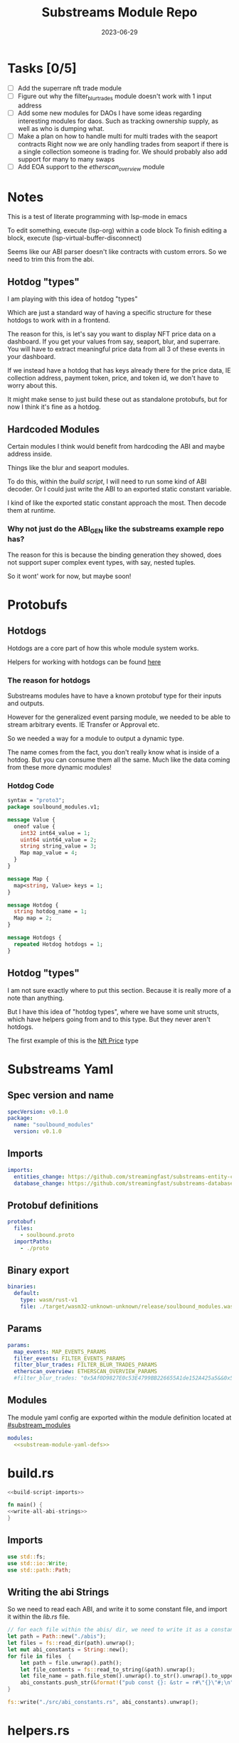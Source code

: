 #+title: Substreams Module Repo
#+date:    2023-06-29

* Tasks [0/5]
- [ ] Add the superrare nft trade module
- [ ] Figure out why the filter_blur_trades module doesn't work with 1 input address
- [ ] Add some new modules for DAOs
      I have some ideas regarding interesting modules for daos. Such as tracking ownership supply, as well as who is dumping what.
- [ ] Make a plan on how to handle multi for multi trades with the seaport contracts
      Right now we are only handling trades from seaport if there is a single collection someone is trading for.
      We should probably also add support for many to many swaps
- [ ] Add EOA support to the [[*etherscan_overview][etherscan_overview]] module
* Notes
This is a test of literate programming with lsp-mode in emacs

To edit something, execute (lsp-org) within a code block
To finish editing a block, execute (lsp-virtual-buffer-disconnect)

Seems like our ABI parser doesn't like contracts with custom errors. So we need to trim this from the abi.

** Hotdog "types"
:PROPERTIES:
:CUSTOM_ID: hotdog_types
:END:
I am playing with this idea of hotdog "types"

Which are just a standard way of having a specific structure for these hotdogs to work with in a frontend.

The reason for this, is let's say you want to display NFT price data on a dashboard. If you get your values from say, seaport, blur, and superrare. You will have to extract meaningful price data from all 3 of these events in your dashboard.

If we instead have a hotdog that has keys already there for the price data, IE collection address, payment token, price, and token id, we don't have to worry about this.

It might make sense to just build these out as standalone protobufs, but for now I think it's fine as a hotdog.
** Hardcoded Modules
Certain modules I think would benefit from hardcoding the ABI and maybe address inside.

Things like the blur and seaport modules.

To do this, within the [[*build.rs][build script]], I will need to run some kind of ABI decoder. Or I could just write the ABI to an exported static constant variable.

I kind of like the exported static constant approach the most. Then decode them at runtime.

*** Why not just do the ABI_GEN like the substreams example repo has?
The reason for this is because the binding generation they showed, does not support super complex event types, with say, nested tuples.

So it wont' work for now, but maybe soon!

* Protobufs
** Hotdogs
:PROPERTIES:
:CUSTOM_ID: Hotdog
:header-args: :comments link
:END:
Hotdogs are a core part of how this whole module system works.

Helpers for working with hotdogs can be found [[#hotdog_helpers][here]]
*** The reason for hotdogs

Substreams modules have to have a known protobuf type for their inputs and outputs.

However for the generalized event parsing module, we needed to be able to stream arbitrary events. IE Transfer or Approval etc.

So we needed a way for a module to output a dynamic type.

The name comes from the fact, you don't really know what is inside of a hotdog. But you can consume them all the same. Much like the data coming from these more dynamic modules!

*** Hotdog Code

#+NAME: Protobufs/Hotdogs/Hotdog Code
#+begin_src protobuf :tangle "proto/soulbound.proto"
syntax = "proto3";
package soulbound_modules.v1;

message Value {
  oneof value {
    int32 int64_value = 1;
    uint64 uint64_value = 2;
    string string_value = 3;
    Map map_value = 4;
  }
}

message Map {
  map<string, Value> keys = 1;
}

message Hotdog {
  string hotdog_name = 1;
  Map map = 2;
}

message Hotdogs {
  repeated Hotdog hotdogs = 1;
}
#+end_src
** Hotdog "types"
I am not sure exactly where to put this section. Because it is really more of a note than anything.

But I have this idea of "hotdog types", where we have some unit structs, which have helpers going from and to this type. But they never aren't hotdogs.

The first example of this is the [[#nft_price][Nft Price]] type
* Substreams Yaml
:PROPERTIES:
:header-args: :tangle substreams.yaml :comments link
:END:

** Spec version and name
#+NAME: Substreams Yaml/Spec version and name
#+begin_src yaml
specVersion: v0.1.0
package:
  name: "soulbound_modules"
  version: v0.1.0
#+end_src

** Imports
#+NAME: Substreams Yaml/Imports
#+begin_src yaml
imports:
  entities_change: https://github.com/streamingfast/substreams-entity-change/releases/download/v0.2.1/substreams-entity-change-v0.2.1.spkg
  database_change: https://github.com/streamingfast/substreams-database-change/releases/download/v1.0.0/substreams-database-change-v1.0.0.spkg
#+end_src
** Protobuf definitions
#+NAME: Substreams Yaml/Protobuf definitions
#+begin_src yaml
protobuf:
  files:
    - soulbound.proto
  importPaths:
    - ./proto
#+end_src
** Binary export

#+NAME: Substreams Yaml/Binary export
#+begin_src yaml
binaries:
  default:
    type: wasm/rust-v1
    file: ./target/wasm32-unknown-unknown/release/soulbound_modules.wasm
#+end_src

** Params
#+NAME: Substreams Yaml/Params
#+begin_src yaml
params:
  map_events: MAP_EVENTS_PARAMS
  filter_events: FILTER_EVENTS_PARAMS
  filter_blur_trades: FILTER_BLUR_TRADES_PARAMS
  etherscan_overview: ETHERSCAN_OVERVIEW_PARAMS
  #filter_blur_trades: "0x5Af0D9827E0c53E4799BB226655A1de152A425a5&&0x5Af0D9827E0c53E4799BB226655A1de152A425a5"
#+end_src
** Modules
The module yaml config are exported within the module definition located at [[#substream_modules]]

#+NAME: Substreams Yaml/Modules
#+begin_src yaml :noweb yes
modules:
  <<substream-module-yaml-defs>>
#+end_src

* build.rs
:PROPERTIES:
:CUSTOM_ID: build_script
:header-args: :comments noweb :noweb no-export
:END:

#+begin_src rust :tangle build.rs
<<build-script-imports>>

fn main() {
<<write-all-abi-strings>>
}
#+end_src
** Imports
#+NAME: build.rs/Imports
#+begin_src rust :noweb-ref build-script-imports
use std::fs;
use std::io::Write;
use std::path::Path;
#+end_src
** Writing the abi Strings

So we need to read each ABI, and write it to some constant file, and import it within the [[*lib.rs][lib.rs]] file.

#+NAME: build.rs/Abi Strings
#+begin_src rust :noweb-ref write-all-abi-strings
    // for each file within the abis/ dir, we need to write it as a constant string within src/abi_constants.rs file
    let path = Path::new("./abis");
    let files = fs::read_dir(path).unwrap();
    let mut abi_constants = String::new();
    for file in files  {
        let path = file.unwrap().path();
        let file_contents = fs::read_to_string(&path).unwrap();
        let file_name = path.file_stem().unwrap().to_str().unwrap().to_uppercase();
        abi_constants.push_str(&format!("pub const {}: &str = r#\"{}\"#;\n", file_name, file_contents));
    }

    fs::write("./src/abi_constants.rs", abi_constants).unwrap();
#+end_src

* helpers.rs
:PROPERTIES:
:header-args: :tangle "src/helpers.rs"
:END:
A collection of helper functions to make life easier

** Imports

#+NAME: helpers.rs/Imports
#+begin_src rust
use std::str::FromStr;
use std::{collections::HashMap, ops::Mul, str::from_utf8};
use ethereum_abi::Value;
use fancy_regex::Regex;
use substreams_entity_change::tables::Tables;

use crate::pb::soulbound_modules::v1::{Hotdog, Hotdogs, Map};
use crate::pb::soulbound_modules::v1::{value::Value as ValueEnum, Value as ValueStruct};
use sha3::{self, Digest};
use substreams::log::println;
use substreams::{scalar::BigInt, Hex};
use substreams_ethereum::{block_view::LogView, pb::eth::v2::Log};
#+end_src


** Hotdog Helpers
:PROPERTIES:
:CUSTOM_ID: hotdog_helpers
:END:
The actual method for interacting with hotdogs can be really syntaxically gnarly.
So we have some helpers to work with them easier.

In general the best practice involves, converting a hotdog into a hashmap, working with that map, and then converting it back into a hotdog.

Also with values, the syntax can be gnarly, but most values impliment a .into() method for converting some value into a "ValueEnum" of the appropriate value.

*** Type Conversions
**** From Hotdog -> HashMap
#+NAME: helpers.rs/Hotdog Helpers/Type Conversions/From Hotdog -> HashMap
#+begin_src rust
impl From<Hotdog> for HashMap<String, ValueEnum> {
    fn from(hotdog: Hotdog) -> Self {
        let mut map:HashMap<String, ValueEnum> = HashMap::new();


        for (key, value) in hotdog.map.as_ref().unwrap().keys.iter() {
            map.insert(key.to_string(), value.value.clone().unwrap());
        }

        map.insert("hotdog_name".to_string(), ValueEnum::StringValue(hotdog.hotdog_name.clone()));

        map
    }
}
#+end_src

**** From Hashmap -> Hotdog
#+NAME: helpers.rs/Hotdog Helpers/Type Conversions/From Hashmap -> Hotdog
#+begin_src rust
impl From<HashMap<String, ValueEnum>> for Hotdog {
    fn from(map: HashMap<String, ValueEnum>) -> Self {
        let mut new_map: HashMap<String, ValueStruct> = HashMap::new();

        let hotdog_name = if let ValueEnum::StringValue(name) = map.get("hotdog_name").unwrap().clone() {
            name
        } else {
            panic!("No hotdog_name in hashmap");
        };

        for (key, value) in map {
            if key == "hotdog_name" {
                continue;
            }
            new_map.insert(key.clone(), ValueStruct{ value: Some(value.clone()) });
        }

        Hotdog { hotdog_name, map: Some(Map {keys: new_map} )}
    }
}
#+end_src
**** Log -> hotdog
Takes in a log and some other data and creates a hotdog from it
#+NAME: helpers.rs/Hotdog Helpers/Type Conversions/Log -> hotdog
#+begin_src rust
pub fn log_to_hotdog(
    log: &LogView,
    block_number: u64,
    block_timestamp: &String,
    block_hash: &String,
    abi: &ethereum_abi::Abi,
) -> Option<Hotdog> {
    let mut map = HashMap::new();

    let topics = &log.topics().iter().map(|topic| {
        primitive_types::H256::from_slice(&topic[..])
    }).collect::<Vec<_>>();

    add_tx_meta(&mut map, log, block_timestamp, block_hash, block_number);

    if let Ok((event, params)) = &abi.decode_log_from_slice(&topics[..] , log.data()) {
        let decoded_params = params;
        let mut map: HashMap<String, ValueEnum> = HashMap::new();
        map.insert("hotdog_name".to_string(), ValueEnum::StringValue(event.name.clone()));
        add_tx_meta(&mut map, &log, &block_timestamp, &block_hash, block_number);

        for kv in decoded_params.iter() {
            let param = &kv.param;
            let value = param_value_to_value_enum(&kv.value);
            map.insert(param.name.clone(), value);
        }

        Some(map.into())
    } else {
        None
    }
}
#+end_src
**** ValueStruct into -> ValueEnum
Conversion from a ValueStruct into a ValueEnum. Again naming doesn't feel great here but not sure how to make this better.

#+NAME: helpers.rs/Hotdog Helpers/Type Conversions/ValueStruct into -> ValueEnum
#+begin_src rust
impl Into<ValueEnum> for ValueStruct {
    fn into(self) -> ValueEnum {
        match self.value {
            Some(value) => value,
            None => panic!("value must be present")
        }
    }
}
#+end_src
**** Map into -> HashMap<String, ValueEnum>

Another type conversion that helps with the syntax soup.

#+NAME: helpers.rs/Hotdog Helpers/Type Conversions/Map into -> HashMap<String, ValueEnum>
#+begin_src rust
impl Into<HashMap<String, ValueEnum>> for Map {
    fn into(self) -> HashMap<String, ValueEnum> {
        self.keys.into_iter().map(|(key, value)| {
            (key, value.into())
        }).collect()
    }
}
#+end_src
*** Hotdog helpers trait
Some similar type conversion helpers are present in this trait

#+NAME: helpers.rs/Hotdog Helpers/Hotdog helpers trait
#+begin_src rust
pub trait HotdogHelpers {
    fn to_hashmap(&self) -> HashMap<String, ValueEnum>;
    fn from_hashmap(map: HashMap<String, ValueEnum>) -> Self;
}

impl HotdogHelpers for Hotdog {
    /// TODO This is pretty slow, I gotta update this
    fn to_hashmap(&self) -> HashMap<String, ValueEnum> {
        self.clone().into()
    }

    /// TODO This is pretty slow, I gotta update this
    fn from_hashmap(map: HashMap<String, ValueEnum>) -> Self {
        map.into()
    }
}
#+end_src
*** Misc Functions
Just some more miscellaneous functions

**** Add tx meta

Adds the event log transaction metadata to a hotdog.

This data is generally good to have
#+NAME: helpers.rs/Hotdog Helpers/Misc Functions/Add tx meta
#+begin_src rust
pub fn add_tx_meta(
    map: &mut HashMap<String, ValueEnum>,
    log: &LogView,
    block_timestamp: &String,
    block_hash: &String,
    block_number: u64,
) {
    map.insert(
        "tx_log_index".to_string(),
        ValueEnum::StringValue(log.index().to_string()),
    );
    map.insert(
        "tx_hash".to_string(),
        ValueEnum::StringValue(format_hex(&log.receipt.transaction.hash)),
    );
    map.insert(
        "tx_index".to_string(),
        ValueEnum::StringValue(log.receipt.transaction.index.to_string()),
    );
    map.insert(
        "tx_from".to_string(),
        ValueEnum::StringValue(format_hex(&log.receipt.transaction.from)),
    );
    map.insert(
        "tx_to".to_string(),
        ValueEnum::StringValue(format_hex(&log.receipt.transaction.to)),
    );
    let gas_used = log.receipt.transaction.gas_used;
    map.insert(
        "tx_gas_used".to_string(),
        ValueEnum::StringValue(gas_used.to_string()),
    );
    if let Some(gas_price) = &log.receipt.transaction.gas_price {
        let gas_price = BigInt::from_unsigned_bytes_be(&gas_price.bytes);
        map.insert(
            "tx_gas_price".to_string(),
            ValueEnum::StringValue(gas_price.to_string()),
        );
        map.insert(
            "tx_total_gas_price".to_string(),
            ValueEnum::StringValue(gas_price.mul(gas_used).to_string()),
        );
    }
    map.insert("block_number".to_string(), ValueEnum::Uint64Value(block_number));
    map.insert(
        "block_hash".to_string(),
        ValueEnum::StringValue(block_hash.clone()),
    );
    map.insert(
        "block_timestamp".to_string(),
        ValueEnum::StringValue(block_timestamp.clone()),
    );
}
#+end_src
**** Update Tables Trait and Impl

The update tables trait is used to give the hotdog the ability to update postgres tables.

This is used within the [[#graph_out]] module

#+NAME: helpers.rs/Hotdog Helpers/Misc Functions/Update Tables Trait and Impl
#+begin_src rust
pub trait UpdateTables {
    fn create_id(&self) -> String;
    fn update_tables(&self, tables: &mut Tables);
}

impl UpdateTables for Hotdog {
    fn create_id(&self) -> String {
        let map = &self.to_hashmap();
        let tx_hash = map.get("tx_hash").unwrap();
        let tx_log_index = map.get("tx_log_index").unwrap();

        // the id will be of form tx_hash-log_index
        match (tx_hash, tx_log_index) {
            (ValueEnum::StringValue(tx_hash), ValueEnum::StringValue(tx_log_index)) => {
                format!("{}-{}", tx_hash, tx_log_index)
            }
            _ => panic!("tx_hash and tx_log_index must be strings")
        }
    }

    fn update_tables(&self, tables: &mut Tables) {
        let map = self.to_hashmap();

        let id = self.create_id();
        let table_name = &self.hotdog_name;
        let row = tables.create_row(table_name, id);

        for (key, value) in map {
            match value {
                ValueEnum::Int64Value(int_value) => row.set(&key, int_value),
                ValueEnum::Uint64Value(uint_value) => row.set(&key, uint_value),
                ValueEnum::StringValue(string_value) => {
                    if let Ok(_) = BigInt::from_str(&string_value) {
                        row.set_bigint(&key, &string_value)
                    } else {
                        row.set(&key, string_value)
                    }
                }
                ValueEnum::MapValue(map_value) => todo!(),
            };
        }
    }
}
#+end_src
**** param_value_to_value_enum

This function converts a ethereum_abi::Value into a value enum for use in a hotdog.

I am not sure what better to name this, though the name doesn't feel great.

#+NAME: helpers.rs/Hotdog Helpers/Misc Functions/param_value_to_value_enum
#+begin_src rust
pub fn param_value_to_value_enum(value: &Value) -> ValueEnum {
    match value {
        Value::Uint(uint, _) => ValueEnum::StringValue(uint.to_string()),
        Value::Int(int, _) => ValueEnum::StringValue(int.to_string()),
        Value::Address(address) => ValueEnum::StringValue(format!("{:?}",address)),
        Value::Bool(boolean) => ValueEnum::StringValue(boolean.to_string()),
        Value::FixedBytes(bytes) => ValueEnum::StringValue(format_hex(&bytes)),
        Value::FixedArray(array, _) => {
            let mut map = HashMap::new();
            for i in 0..array.len() {
                let value = &array[i];
                map.insert(i.to_string(), ValueStruct { value: Some(param_value_to_value_enum(&value))});
            }
            ValueEnum::MapValue(
                Map { keys: map }
            )
        }
        Value::String(string) => ValueEnum::StringValue(string.to_string()),
        Value::Bytes(bytes) => ValueEnum::StringValue(format_hex(&bytes)),
        Value::Array(array, _) => {
            let mut map = HashMap::new();
            for i in 0..array.len() {
                let value = &array[i];
                map.insert(i.to_string(), ValueStruct { value: Some(param_value_to_value_enum(&value))});
            }
            ValueEnum::MapValue(
                Map { keys: map }
            )
        }
        Value::Tuple(tuple_arr) => {
            let mut map = HashMap::new();
            for (name, value) in tuple_arr.iter() {
                map.insert(name.to_string(), ValueStruct { value: Some(param_value_to_value_enum(&value))});
            }
            ValueEnum::MapValue(
                Map { keys: map }
            )
        }
    }
}
#+end_src
** General Helpers
*** Format Hex
#+NAME: helpers.rs/General Helpers/Format Hex
#+begin_src rust
pub fn format_hex(hex: &[u8]) -> String {
  format!("0x{}", Hex(hex).to_string())
}
#+end_src
* nft_helpers.rs
:PROPERTIES:
:header-args: :tangle "src/nft_helpers.rs"
:END:
** Imports
#+NAME: nft_helpers.rs/Imports
#+begin_src rust
use crate::ValueEnum;
use std::collections::HashMap;
use substreams::scalar::{BigInt, BigDecimal};
use std::str::FromStr;

use crate::{pb::soulbound_modules::v1::Hotdog, helpers::HotdogHelpers};
#+end_src
** NFT Price "type"
:PROPERTIES:
:CUSTOM_ID: nft_price
:END:

Explanation of [[#hotdog_types][hotdog types]]

The purpose of this type is to have a common way to display an NFT trade in a dashboard, rather than handling events for each different nft marketplace event.

The way we are going to impliment any sort of "types" for hotdogs are as unit structs, with helper functions for converting specific other types or events into this "type".

#+NAME: nft_helpers.rs/NFT Price "type"
#+begin_src rust
/// A struct that allows conversions between a hotdog and a hotdog of type NftPrice
/// NFTPrice contains:
///     - collection
///     - token_id
///     - price
///     - payment_token
pub struct NftPrice;

impl NftPrice {
    pub fn from_blur(hotdog: &Hotdog) -> Result<Hotdog, &str> {
        blur_trade_to_nft_price(hotdog)
    }

    pub fn from_seaport(hotdog: &Hotdog) -> Result<Hotdog, &str> {
        seaport_trade_to_nft_price(hotdog)
    }
}
#+end_src
** Type Conversions
*** wei_to_eth
#+NAME: nft_helpers.rs/Type Conversions/wei_to_eth
#+begin_src rust
fn wei_to_eth(wei: &str) -> String {
    BigInt::from_str(wei).unwrap().to_decimal(18).to_string()
}
#+end_src

*** blur_trade_to_nft_price

Converts a blur "OrdersMatched" event into an [[#nft_price]] hotdog.

#+NAME: nft_helpers.rs/Type Conversions/blur_trade_to_nft_price
#+begin_src rust

fn blur_trade_to_nft_price(hotdog: &Hotdog) -> Result<Hotdog, &str> {
    let name = &hotdog.hotdog_name;
    if name != "OrdersMatched" {
        return Err("hotdog is not an OrdersMatched hotdog");
    }

    let map = hotdog.to_hashmap();

    let buy = match map.get("buy") {
        Some(buy) => buy.clone(),
        None => return Err(stringify!("map does not contain a buy field {:?}", hotdog))
    };

    let sell = match map.get("sell") {
        Some(sell) => sell.clone(),
        None => return Err(stringify!("map does not contain a sell field {:?}", map))
    };

    let block_number = match map.get("block_number") {
        Some(block_number) => block_number.clone(),
        None => return Err(stringify!("map does not contain a block_number field {:?}", map))
    };

    match (buy, sell) {
        (ValueEnum::MapValue(buy_map), ValueEnum::MapValue(sell_map)) => {
            let collection = buy_map.keys.get("collection").unwrap().clone();
            let price = buy_map.keys.get("price").unwrap().clone();
            let price_string: String = match price.value.clone().unwrap() {
                ValueEnum::StringValue(price_string) => price_string,
                _ => return Err("price is not a string")
            };

            let price_in_eth = wei_to_eth(&price_string);
            let price_in_eth = ValueEnum::StringValue(price_in_eth);
            let payment_token = buy_map.keys.get("paymentToken").unwrap().clone();
            let token_id = sell_map.keys.get("tokenId").unwrap().clone();
            let name = ValueEnum::StringValue("NFTPrice".to_string());

            let mut output_map: HashMap<String, ValueEnum> = HashMap::new();
            output_map.insert("hotdog_name".to_string(), name.into());
            output_map.insert("collection".to_string(), collection.into());
            output_map.insert("price".to_string(), price.into());
            output_map.insert("price_in_eth".to_string(), price_in_eth);

            output_map.insert("payment_token".to_string(), payment_token.into());
            output_map.insert("token_id".to_string(), token_id.into());
            output_map.insert("block_number".to_string(), block_number.into());
            Ok(Hotdog::from(output_map))
        }
        _ => Err("buy and sell are not maps")
    }
}
#+end_src
*** seaport_trade_to_nft_price
Converts a seaport trade into an [[#nft_price]] hotdog

#+NAME: nft_helpers.rs/Type Conversions/seaport_trade_to_nft_price
#+begin_src rust
fn seaport_trade_to_nft_price(hotdog: &Hotdog) -> Result<Hotdog, &str> {
    let name = &hotdog.hotdog_name;
    if name != "OrderFulfilled" {
        return Err("hotdog is not an OrderFulfilled hotdog");
    }

    let map = hotdog.to_hashmap();

    let block_number = match map.get("block_number") {
        Some(block_number) => block_number.clone(),
        None => return Err(stringify!("map does not contain a block_number field {:?}", map))
    };

    let consideration = match map.get("consideration") {
        Some(consideration) => consideration.clone(),
        None => panic!("map does not contain a consideration field {:?}", hotdog)
    };

    let offer = match map.get("offer") {
        Some(offer) => offer.clone(),
        None => panic!("map does not contain a offer field {:?}", map)
    };

    let mut output_map: HashMap<String, ValueEnum> = HashMap::new();
    output_map.insert("hotdog_name".to_string(), ValueEnum::StringValue("NFTPrice".to_string()));

    // the whole thang goes like this:
    // user has an nft I want
    // I make an offer(s), an offer is a single item I am willing to give up
    // IE I offer 1 WETH for the nft
    // the consideration will be the NFT, and the offer will be the WETH
    // NOTE In our case, we are only going to track trades that are one item for one item
    match (consideration, offer) {
        (ValueEnum::MapValue(consideration), ValueEnum::MapValue(offer)) => {
            // the event field "offer" is an array of offers, the items spent
            // struct SpentItem {
            // enum ItemType itemType;
            // address token;
            // uint256 identifier;
            // uint256 amount;
            // }
            let mut nft_value: BigInt = BigInt::zero();

            for (index, offer) in offer.keys.iter() {
                let value:ValueEnum = offer.clone().into();

                let offer = match value {
                    ValueEnum::MapValue(map) => {
                        map
                    },
                    _ => panic!("offer is not a map!")
                };

                let offer = offer.keys;

                let item_type = offer.get("itemType").unwrap().clone();

                let item_type = match item_type.into() {
                    ValueEnum::StringValue(item_type) => item_type,
                    _ => panic!("item type is not a string!")
                };

                // if the item type isn't 2, it isn't an nft and we don't care about it
                if item_type != "2" {
                    return Ok(Hotdog::default())
                }

                let collection:ValueEnum = offer.get("token").unwrap().clone().into();
                let token_id:ValueEnum = offer.get("identifier").unwrap().clone().into();

                if let Some(existing_collection) = output_map.insert("collection".to_string(), collection.clone()) {
                    match (existing_collection, collection) {
                        (ValueEnum::StringValue(existing_collection), ValueEnum::StringValue(collection)) => {
                            if existing_collection != collection {
                                return Err("multiple collections in one hotdog");
                            }
                        },
                        _ => panic!("collection is not a string!")
                    }
                };
                if let Some(existing_token_id) = output_map.insert("token_id".to_string(), token_id.clone()) {
                    match (existing_token_id, token_id) {
                        (ValueEnum::StringValue(existing_token_id), ValueEnum::StringValue(token_id)) => {
                            if existing_token_id != token_id {
                                return Err("multiple token_ids in one hotdog");
                            }
                        },
                        _ => panic!("token_id is not a string!")
                    }
                };
            }

            // the event field "consideration" is an array of considerations, this is what is being received in the trade
            // struct ConsiderationItem {
            // enum ItemType itemType;
            // address token;
            // uint256 identifierOrCriteria;
            // uint256 endAmount;
            // uint256 startAmount;
            // address payable recipient;
            // }
            // enum ItemType {
            // NATIVE,
            // ERC20,
            // ERC721,
            // ERC1155,
            // ERC721_WITH_CRITERIA,
            // ERC1155_WITH_CRITERIA
            // }

            for (index, consideration) in consideration.keys.iter() {
                let consideration: ValueEnum = consideration.clone().into();

                let consideration = match consideration {
                    ValueEnum::MapValue(map) => {
                        map
                    },
                    _ => panic!("offer is not a map!")
                };

                let consideration = consideration.keys;

                let item_type = consideration.get("itemType").unwrap().clone();
                let item_type = match item_type.into() {
                    ValueEnum::StringValue(item_type) => item_type,
                    _ => panic!("item type is not a string!")
                };

                // if the item type is 2, it is an NFT and we don't want to track it
                if item_type == "2" {
                    return Ok(Hotdog::default())
                }

                let token:ValueEnum = consideration.get("token").unwrap().clone().into();
                let amount = consideration.get("amount").unwrap().clone();
                let amount_string: String = match amount.value.clone().unwrap() {
                    ValueEnum::StringValue(amount_string) => amount_string,
                    _ => return Err("amount is not a string")
                };

                let amount = BigInt::from_str(&amount_string).unwrap();
                nft_value = nft_value + amount;

                if let Some(existing_token) = output_map.insert("payment_token".to_string(), token.clone()) {
                    match (existing_token, token) {
                        (ValueEnum::StringValue(existing_token), ValueEnum::StringValue(token)) => {
                            if existing_token != token {
                                return Err("multiple payment_tokens in one hotdog");
                            }
                        },
                        _ => panic!("token is not a string!")
                    }
                };
            }
            output_map.insert("price".to_string(), ValueEnum::StringValue(nft_value.to_string()));
            Ok(Hotdog::from(output_map))
        }
        _ => Ok(Hotdog::default())
    }
}
#+end_src

* lib.rs
:PROPERTIES:
:header-args: :comments noweb
:END:

The general file structure is as such:

#+begin_src rust :noweb no-export :tangle src/lib.rs
<<lib.rs-imports-and-modules>>

<<substream-modules>>
#+end_src


** Imports and module declarations
#+NAME: lib.rs/Rust Modules
#+begin_src rust :tangle no
mod abi_constants;
pub mod helpers;
pub mod nft_helpers;
mod pb;
#+end_src

#+NAME: lib.rs/Imports

#+begin_src rust :noweb yes :tangle no :noweb-ref lib.rs-imports-and-modules
<<lib.rs/Rust Modules>>
use ethereum_abi::Abi;
use helpers::{format_hex, log_to_hotdog, HotdogHelpers, UpdateTables};
use nft_helpers::NftPrice;
use pb::soulbound_modules::v1::{value::Value as ValueEnum, Hotdog, Hotdogs, Value as ValueStruct};
use std::collections::HashMap;
use substreams::{
    self,
    errors::Error as SubstreamError,
    scalar::BigInt,
    store::{DeltaBigInt, Deltas, StoreNew, StoreSetIfNotExists, StoreSetIfNotExistsBigInt},
};
use substreams::{
    log::println,
    pb::substreams::store_delta::Operation,
    store::{StoreAdd, StoreAddBigInt, StoreGet, StoreGetBigInt},
};
use substreams_entity_change::{pb::entity::EntityChanges, tables::Tables};
use substreams_ethereum::pb::eth::v2 as eth;
#+end_src

** Substreams Modules
:PROPERTIES:
:CUSTOM_ID: substream_modules
:HEADER-ARGS: :noweb-ref substream-modules :comments noweb
:END:
Functions which represent the modules within the substream
*** map_events
This module takes in a param string of the form

"CONTRACT_ADDRESS&&CONTRACT_ABI"

You can repeat this pattern, so long as every contract address has a abi that follows it.

The output of this module will be a [[#Hotdog][Hotdog]]


**** Rust Code
#+NAME: lib.rs/Substreams Modules/map_events/Rust Code
#+begin_src rust
// takes an input string of address&&abi*
#[substreams::handlers::map]
pub fn map_events(param: String, blk: eth::Block) -> Result<Hotdogs, SubstreamError> {
    let split: Vec<&str> = param.split("&&").collect();

    if split.len() % 2 != 0 {
        for item in split {
            println(format!("item {:?}\n\n\n", item));
        }

        panic!("Every address needs an ABI");
    }

    let mut contract_info: HashMap<String, Abi> = HashMap::new();

    for (index, item) in split.iter().enumerate() {
        if index % 2 == 0 {
            continue;
        } else {
            let address = split[index - 1].to_lowercase();
            let abi_json = item;
            let abi = serde_json::from_str(abi_json).unwrap();
            contract_info.insert(address, abi);
        }
    }

    let block_hash = format_hex(&blk.hash);
    let block_number = blk.number;
    let block_timestamp = blk
        .header
        .clone()
        .unwrap()
        .timestamp
        .unwrap()
        .seconds
        .to_string();

    let hotdogs: Vec<Hotdog> = blk
        .logs()
        .filter_map(|log| {
            let emitter = format_hex(log.address());
            if let Some(abi) = contract_info.get(&emitter) {
                log_to_hotdog(&log, block_number, &block_timestamp, &block_hash, &abi)
            } else {
                None
            }
        })
        .collect();

    Ok(Hotdogs { hotdogs })
}
#+end_src
**** Yaml Definition
#+NAME: lib.rs/Substreams Modules/map_events/Yaml Definition
#+begin_src yaml :tangle "substreams.yaml" :noweb-ref substream-module-yaml-defs
  - name: map_events
    kind: map
    inputs:
      - params: string
      - source: sf.ethereum.type.v2.Block
    output:
      type: proto:soulbound_modules.v1.Hotdogs
#+end_src

*** filter_events
This module takes in some hotdogs, which by default come from the map_events module we defined above.

It also takes in a param string of the form:
"EVENT_TO_TRACK"

This can be repeated where each event to track is split with &&

IE: "Transfer&&Approval"

**** Rust Code
#+NAME: lib.rs/Substreams Modules/filter_events/Rust Code
#+begin_src rust
// Takes in a param string of the form
// Transfer&&Approval
// Keeps all events that match the names in the param
#[substreams::handlers::map]
fn filter_events(param: String, hotdogs: Hotdogs) -> Result<Hotdogs, SubstreamError> {
    let filtered_names: Vec<&str> = param.split("&&").collect::<Vec<_>>();
    let mut filtered_hotdogs: Vec<Hotdog> = vec![];
    for hotdog in hotdogs.hotdogs {
        if filtered_names.contains(&hotdog.hotdog_name.as_str()) {
            filtered_hotdogs.push(hotdog.clone());
        }
    }
    Ok(Hotdogs {
        hotdogs: filtered_hotdogs,
    })
}
#+end_src
**** Yaml Definition
#+NAME: lib.rs/Substreams Modules/filter_events/Yaml Definition
#+begin_src yaml :tangle "substreams.yaml" :noweb-ref substream-module-yaml-defs
  - name: filter_events
    kind: map
    inputs:
      - params: string
      - map: map_events
    output:
      type: proto:soulbound_modules.v1.Hotdogs
#+end_src
*** all_blur_trades
This module is the hardcoded source of all blur trades. It will replace the map_events input for [[*filter_blur_trades][filter_blur_trades]]

It is super similar to [[*map_events][map_events]] in how it operates, just hardcoded is all :)

**** Rust Code
#+NAME: lib.rs/Substreams Modules/all_blur_trades/Rust Code
#+begin_src rust
#[substreams::handlers::map]
pub fn all_blur_trades(blk: eth::Block) -> Result<Hotdogs, SubstreamError> {
    let mut contract_info: HashMap<String, Abi> = HashMap::new();

    // Blur address
    let blur_address = "0x000000000000Ad05Ccc4F10045630fb830B95127"
        .to_lowercase()
        .to_string();
    let blur_abi = serde_json::from_str(abi_constants::BLUR).unwrap();

    contract_info.insert(blur_address, blur_abi);

    let block_hash = format_hex(&blk.hash);
    let block_number = blk.number;
    let block_timestamp = blk
        .header
        .clone()
        .unwrap()
        .timestamp
        .unwrap()
        .seconds
        .to_string();

    let hotdogs: Vec<Hotdog> = blk
        .logs()
        .filter_map(|log| {
            let emitter = format_hex(log.address());
            if let Some(abi) = contract_info.get(&emitter) {
                log_to_hotdog(&log, block_number, &block_timestamp, &block_hash, &abi)
            } else {
                None
            }
        })
        .collect();

    Ok(Hotdogs { hotdogs })
}
#+end_src
**** Yaml Definition
#+NAME: lib.rs/Substreams Modules/all_blur_trades/Yaml Definition
#+begin_src yaml :tangle "substreams.yaml" :noweb-ref substream-module-yaml-defs
  - name: all_blur_trades
    kind: map
    inputs:
      - source: sf.ethereum.type.v2.Block
    output:
      type: proto:soulbound_modules.v1.Hotdogs
#+end_src

*** filter_blur_trades
:PROPERTIES:
:CUSTOM_ID: filter_blur_trades
:END:
This module takes in an input from map_events, and expects it to be tracking the blur marketplace contract.

This module also takes in a param string, which is a collection address or addresses to filter trades by.

IE: "MILADY_ADDRESS&&SOMETHING_ELSE" or "MILADY_ADDRESS"

If you just want all trades from blur, just pass in an empty string.

**** Rust Code
#+NAME: lib.rs/Substreams Modules/filter_blur_trades/Rust Code
#+begin_src rust
// filter all orders by a specific address
#[substreams::handlers::map]
fn filter_blur_trades(param: String, hotdogs: Hotdogs) -> Result<Hotdogs, SubstreamError> {
    let filtered_addresses: Vec<String> = param
        .split("&&")
        .map(|address| address.to_lowercase())
        .collect::<Vec<_>>();

    if filtered_addresses.len() == 1 {
        return Ok(Hotdogs {
            hotdogs: hotdogs.hotdogs,
        });
    }

    let mut filtered_hotdogs: Vec<Hotdog> = vec![];

    for hotdog in hotdogs.hotdogs {
        if hotdog.hotdog_name != "OrdersMatched" {
            continue;
        }

        let map = &hotdog.to_hashmap();

        let buy = match map.get("buy") {
            Some(buy) => buy.clone(),
            None => panic!("map does not contain a buy field {:?}", hotdog),
        };

        let sell = match map.get("sell") {
            Some(sell) => sell.clone(),
            None => panic!("map does not contain a sell field {:?}", map),
        };

        match (buy, sell) {
            (ValueEnum::MapValue(buy_map), ValueEnum::MapValue(sell_map)) => {
                let buy_collection = buy_map.keys.get("collection").unwrap().clone();
                let sell_collection = sell_map.keys.get("collection").unwrap().clone();
                match (buy_collection.into(), sell_collection.into()) {
                    (
                        ValueEnum::StringValue(buy_collection),
                        ValueEnum::StringValue(sell_collection),
                    ) => {
                        if filtered_addresses.contains(&buy_collection)
                            || filtered_addresses.contains(&sell_collection)
                        {
                            filtered_hotdogs.push(hotdog.clone());
                        }
                    }
                    _ => {}
                }
            }
            _ => {}
        };
    }

    Ok(Hotdogs {
        hotdogs: filtered_hotdogs,
    })
}
#+end_src
**** Yaml Definition
#+NAME: lib.rs/Substreams Modules/filter_blur_trades/Yaml Definition
#+begin_src yaml :tangle "substreams.yaml" :noweb-ref substream-module-yaml-defs
  - name: filter_blur_trades
    kind: map
    inputs:
      - params: string
      - map: all_blur_trades
      #- map: map_events
    output:
      type: proto:soulbound_modules.v1.Hotdogs
#+end_src
*** blur_trades
This module takes in filter_blur_trades as an input, and converts it to the "type" [[#nft_price][nft price]]

**** Rust Code
#+NAME: lib.rs/Substreams Modules/blur_trades/Rust Code
#+begin_src rust
#[substreams::handlers::map]
pub fn blur_trades(hotdogs: Hotdogs) -> Result<Hotdogs, SubstreamError> {
    let hotdogs = hotdogs
        .hotdogs
        .iter()
        .filter_map(|hotdog| match NftPrice::from_blur(hotdog) {
            Ok(hotdog) => Some(hotdog),
            _ => None,
        })
        .collect::<Vec<Hotdog>>();

    Ok(Hotdogs { hotdogs })
}
#+end_src
**** Yaml Definition
#+NAME: lib.rs/Substreams Modules/blur_trades/Yaml Definition
#+begin_src yaml :tangle "substreams.yaml" :noweb-ref substream-module-yaml-defs
  - name: blur_trades
    kind: map
    inputs:
      - map: filter_blur_trades
    output:
      type: proto:soulbound_modules.v1.Hotdogs
#+end_src
*** all_seaport_trades
This module is the hardcoded source of all blur trades. It will replace the map_events input for [[*filter_blur_trades][filter_blur_trades]]

It is super similar to [[*map_events][map_events]] in how it operates, just hardcoded is all :)
    
**** Rust Code
#+NAME: lib.rs/Substreams Modules/all_seaport_trades/Rust Code
#+begin_src rust :tangle src/lib.rs
#[substreams::handlers::map]
pub fn all_seaport_trades(blk: eth::Block) -> Result<Hotdogs, SubstreamError> {
    let mut contract_info: HashMap<String, Abi> = HashMap::new();

    // seaport address
    let seaport_address = "0x00000000000000ADc04C56Bf30aC9d3c0aAF14dC"
        .to_lowercase()
        .to_string();
    let seaport_abi = serde_json::from_str(abi_constants::SEAPORT).unwrap();

    contract_info.insert(seaport_address, seaport_abi);

    let block_hash = format_hex(&blk.hash);
    let block_number = blk.number;
    let block_timestamp = blk
        .header
        .clone()
        .unwrap()
        .timestamp
        .unwrap()
        .seconds
        .to_string();

    let hotdogs: Vec<Hotdog> = blk
        .logs()
        .filter_map(|log| {
            let emitter = format_hex(log.address());
            if let Some(abi) = contract_info.get(&emitter) {
                log_to_hotdog(&log, block_number, &block_timestamp, &block_hash, &abi)
            } else {
                None
            }
        })
        .collect();

    Ok(Hotdogs { hotdogs })
}
#+end_src
**** Yaml Definition
#+NAME: lib.rs/Substreams Modules/all_seaport_trades/Yaml Definition
#+begin_src yaml :tangle "substreams.yaml" :noweb-ref substream-module-yaml-defs
  - name: all_seaport_trades
    kind: map
    inputs:
      - source: sf.ethereum.type.v2.Block
    output:
      type: proto:soulbound_modules.v1.Hotdogs
#+end_src

*** filter_seaport_trades
:PROPERTIES:
:CUSTOM_ID: filter_blur_trades
:END:
The same as the [[*filter_blur_trades][filter_blur_trades]], however for seaport

**** Rust Code
#+NAME: lib.rs/Substreams Modules/filter_seaport_trades/Rust Code
#+begin_src rust :tangle src/lib.rs
// filter all orders by a specific address
#[substreams::handlers::map]
fn filter_seaport_trades(param: String, hotdogs: Hotdogs) -> Result<Hotdogs, SubstreamError> {
    let filtered_addresses: Vec<String> = param
        .split("&&")
        .map(|address| address.to_lowercase())
        .collect::<Vec<_>>();

    if filtered_addresses.len() == 1 {
        return Ok(Hotdogs {
            hotdogs: hotdogs.hotdogs,
        });
    }

    let mut filtered_hotdogs: Vec<Hotdog> = vec![];

    for hotdog in hotdogs.hotdogs {
        if hotdog.hotdog_name != "OrderFulfilled" {
            continue;
        }

        let map = &hotdog.to_hashmap();

        let consideration = match map.get("consideration") {
            Some(consideration) => consideration.clone(),
            None => panic!("map does not contain a consideration field {:?}", hotdog),
        };

        let offer = match map.get("offer") {
            Some(offer) => offer.clone(),
            None => panic!("map does not contain a offer field {:?}", map),
        };

        match (consideration, offer) {
            (ValueEnum::MapValue(consideration), ValueEnum::MapValue(offer)) => {
                // the event field "offer" is an array of offers, this is what is being purchased
                for (index, value) in offer.keys.iter() {
                    let value: HashMap<String, ValueEnum> = match value.clone().into() {
                        ValueEnum::MapValue(value) => value.into(),
                        _ => continue,
                    };
                    let collection = value.get("token").unwrap().clone();
                    match collection {
                        ValueEnum::StringValue(collection) => {
                            if filtered_addresses.contains(&collection) {
                                filtered_hotdogs.push(hotdog.clone());
                            }
                        }
                        _ => {}
                    }
                }
                // the event field "consideration" is an array of considerations, this is what is being sold to purchase the offer
                for (index, value) in consideration.keys.iter() {
                    let value: HashMap<String, ValueEnum> = match value.clone().into() {
                        ValueEnum::MapValue(value) => value.into(),
                        _ => continue,
                    };
                    let collection = value.get("token").unwrap().clone();
                    match collection {
                        ValueEnum::StringValue(collection) => {
                            if filtered_addresses.contains(&collection) {
                                filtered_hotdogs.push(hotdog.clone());
                            }
                        }
                        _ => {}
                    }
                }
            }
            _ => {}
        };
    }

    Ok(Hotdogs {
        hotdogs: filtered_hotdogs,
    })
}
#+end_src
**** Yaml Definition
#+NAME: lib.rs/Substreams Modules/filter_seaport_trades/Yaml Definition
#+begin_src yaml :tangle "substreams.yaml" :noweb-ref substream-module-yaml-defs
  - name: filter_seaport_trades
    kind: map
    inputs:
      - params: string
      - map: all_seaport_trades
    output:
      type: proto:soulbound_modules.v1.Hotdogs
#+end_src
*** seaport_trades
:PROPERTIES:
:CUSTOM_ID: seaport_trades
:END:

Not done yet! But when it is, it will convert a seaport trade into a [[#nft_price][nft price]]


**** Rust Code
#+NAME: lib.rs/Substreams Modules/seaport_trades/Rust Code
#+begin_src rust
#[substreams::handlers::map]
pub fn seaport_trades(hotdogs: Hotdogs) -> Result<Hotdogs, SubstreamError> {
    let hotdogs = hotdogs
        .hotdogs
        .iter()
        .filter_map(|hotdog| match NftPrice::from_seaport(hotdog) {
            Ok(hotdog) => Some(hotdog),
            _ => None,
        })
        .collect::<Vec<Hotdog>>();

    Ok(Hotdogs { hotdogs })
}
#+end_src

**** Yaml Definition
#+NAME: lib.rs/Substreams Modules/seaport_trades/Yaml Definition
#+begin_src yaml :tangle "substreams.yaml" :noweb-ref substream-module-yaml-defs
  - name: seaport_trades
    kind: map
    inputs:
      - map: filter_seaport_trades
    output:
      type: proto:soulbound_modules.v1.Hotdogs
#+end_src

*** graph_out
:PROPERTIES:
:CUSTOM_ID: graph_out
:END:

This module converts a bunch of hotdogs to the appropriate entity changes within a postgres table.

The entity name according to the graphql schema should be the same as the hotdog name, otherwise an error will throw.

The module takes in input of map_events by default, but works with any hotdog.

**** Rust Code
#+NAME: lib.rs/Substreams Modules/graph_out/Rust Code
#+begin_src rust
#[substreams::handlers::map]
pub fn graph_out(hotdogs: Hotdogs) -> Result<EntityChanges, SubstreamError> {
    let mut tables = Tables::new();

    for hotdog in hotdogs.hotdogs {
        hotdog.update_tables(&mut tables);
        //let map = hotdog.to_hashmap();
        //update_tables(map, &mut tables, None, None);
    }

    Ok(tables.to_entity_changes())
}
#+end_src
**** Yaml Definition
#+NAME: lib.rs/Substreams Modules/graph_out/Yaml Definition
#+begin_src yaml :tangle "substreams.yaml" :noweb-ref substream-module-yaml-defs
  - name: graph_out
    kind: map
    inputs:
      - map: map_events
    output:
      type: proto:substreams.entity.v1.EntityChanges
#+end_src
*** ownership_distribution
The idea behind this module is to see who owns what % of an nft collection.

Basically it's just a store that either adds or removes 1 from the from and to address in an nft transfer every time one gets emitted.

It's input should be a map_events
**** Rust Code
#+NAME: lib.rs/Substreams Modules/ownership_distribution/Rust Code
#+begin_src rust
#[substreams::handlers::store]
fn store_ownership_distribution(hotdogs: Hotdogs, s: StoreAddBigInt) {
    // the hotdogs will be transfer events
    for hotdog in hotdogs.hotdogs {
        if hotdog.hotdog_name != "Transfer" {
            continue;
        }
        let map = hotdog.to_hashmap();
        let from = map.get("from").unwrap().clone();
        let to = map.get("to").unwrap().clone();
        let log_index = map.get("log_index").unwrap().clone();
        match (from, to, log_index) {
            (
                ValueEnum::StringValue(from),
                ValueEnum::StringValue(to),
                ValueEnum::StringValue(log_index),
            ) => {
                let log_index = log_index.parse::<u64>().unwrap();
                s.add(log_index, from, BigInt::from(-1));
                s.add(log_index, to, BigInt::from(1));
            }
            _ => {}
        }
    }
}
#+end_src
**** Yaml Definition
#+NAME: lib.rs/Substreams Modules/ownership_distribution/Yaml Definition
#+begin_src yaml :tangle "substreams.yaml" :noweb-ref substream-module-yaml-defs
  - name: ownership_distribution
    kind: store
    updatePolicy: add
    valueType: bigint
    inputs:
      - map: map_events
#+end_src
*** unique_users

This module counts how many unique users have interacted with a contract.

This needs a few modules in order to display nicely however.

**** store_unique_users

stores the unique users in a store by address
***** Rust Code
#+NAME: lib.rs/Substreams Modules/unique_users/store_unique_users/Rust Code
#+begin_src rust
#[substreams::handlers::store]
pub fn store_unique_users(hotdogs: Hotdogs, s: StoreSetIfNotExistsBigInt) {
    for hotdog in hotdogs.hotdogs {
        let map = hotdog.to_hashmap();

        let from: ValueEnum = map.get("tx_from").unwrap().clone();
        let to = map.get("tx_to").unwrap().clone();

        if let ValueEnum::StringValue(from) = from {
            s.set_if_not_exists(0, &from, &BigInt::one());
        }

        if let ValueEnum::StringValue(to) = to {
            s.set_if_not_exists(0, &to, &BigInt::one());
        }
    }
}
#+end_src
***** Yaml Definition
#+NAME: lib.rs/Substreams Modules/unique_users/store_unique_users/Yaml Definition
#+begin_src yaml :tangle "substreams.yaml" :noweb-ref substream-module-yaml-defs
  - name: store_unique_users
    kind: store
    updatePolicy: set_if_not_exists
    valueType: bigint
    inputs:
      - map: map_events
#+end_src
**** count_unique_users

counts how many unique users have interacted with the store.

The way this works is we just add 1 to the store value whenever the delta of the store_unique_users module was a create operation, and do nothing otherwise.

***** Rust Code
#+NAME: lib.rs/Substreams Modules/unique_users/count_unique_users/Rust Code
#+begin_src rust
#[substreams::handlers::store]
pub fn count_unique_users(unique_users: Deltas<DeltaBigInt>, s: StoreAddBigInt) {
    for delta in unique_users.deltas {
        // we only want to add to the total user count if the user is new
        if let Operation::Create = delta.operation {
            s.add(0, "unique_user_count", BigInt::one());
        }
    }
}
#+end_src
***** Yaml definition
#+NAME: lib.rs/Substreams Modules/unique_users/count_unique_users/Yaml definition
#+begin_src yaml :tangle "substreams.yaml" :noweb-ref substream-module-yaml-defs
  - name: count_unique_users
    kind: store
    updatePolicy: add
    valueType: bigint
    inputs:
      - store: store_unique_users
        mode: deltas
#+end_src
**** map_unique_users
This reads from the last module, and emits the count within a hotdog

***** Rust Code
#+NAME: lib.rs/Substreams Modules/unique_users/map_unique_users/Rust Code
#+begin_src rust
#[substreams::handlers::map]
pub fn map_unique_users(user_count: StoreGetBigInt) -> Result<Hotdog, SubstreamError> {
    if let Some(user_count) = user_count.get_last("unique_user_count") {
        let mut map: HashMap<String, ValueEnum> = HashMap::new();
        map.insert(
            "hotdog_name".to_string(),
            ValueEnum::StringValue("unique_user_count".to_string()),
        );
        map.insert(
            "unique_user_count".to_string(),
            ValueEnum::StringValue(user_count.to_string()),
        );
        Ok(Hotdog::from_hashmap(map))
    } else {
        Ok(Hotdog::default())
    }
}
#+end_src
***** Yaml Definition
#+NAME: lib.rs/Substreams Modules/unique_users/map_unique_users/Yaml Definition
#+begin_src yaml :tangle "substreams.yaml" :noweb-ref substream-module-yaml-defs
  - name: map_unique_users
    kind: map
    inputs:
      - store: count_unique_users
        mode: get
    output:
      type: proto:soulbound_modules.v1.Hotdog
#+end_src
*** etherscan_overview
This idea here is to build a module which mimics what you see on the etherscan overview page for a smart contract. As seen [[https://etherscan.io/address/0x000000000000ad05ccc4f10045630fb830b95127][here]]

This module will also include support for general EOA's, however for now I want to build for what people will mainly use.

This module takes in an input identical to [[*map_events][map_events]], the form of "ADDRESS&&ABI"

**** Rust Code
#+NAME: lib.rs/Substreams Modules/etherscan_overview/Rust Code
#+begin_src rust
// takes an input string of address&&abi*
#[substreams::handlers::map]
pub fn etherscan_overview(param: String, blk: eth::Block) -> Result<Hotdogs, SubstreamError> {
    let split: Vec<&str> = param.split("&&").collect();

    let mut contract_info: HashMap<String, Abi> = HashMap::new();

    for (index, item) in split.iter().enumerate() {
        if index % 2 == 0 {
            continue;
        } else {
            let address = split[index - 1].to_lowercase();
            let abi_json = item;
            let abi = serde_json::from_str(abi_json).unwrap();
            contract_info.insert(address, abi);
        }
    }

    let block_hash = format_hex(&blk.hash);
    let block_number = blk.number;
    let block_timestamp = blk
        .header
        .clone()
        .unwrap()
        .timestamp
        .unwrap()
        .seconds
        .to_string();

    let hotdogs: Vec<Hotdog> = blk
        .transaction_traces
        .iter()
        .filter_map(|transaction| {
            let from = format_hex(&transaction.from);
            let to = format_hex(&transaction.to);
            if transaction.input.len() < 4 {
                return None;
            }
            let method_signature = &transaction.input[0..4];

            if let Some(abi) = contract_info.get(&from) {
                let mut output_map: HashMap<String, ValueEnum> = HashMap::new();
                let functions = &abi.functions;
                let function = functions.iter().find(|function| {
                    let signature = function.method_id();
                    signature == method_signature
                });
                let signature = match function {
                    Some(function) => function.name.clone(),
                    None => format_hex(&method_signature),
                };
                // TODO add the tx meta stuff
                output_map.insert(
                    "hotdog_name".to_string(),
                    ValueEnum::StringValue("etherscan_overview".to_string()),
                );
                output_map.insert("from".to_string(), ValueEnum::StringValue(from));
                output_map.insert("to".to_string(), ValueEnum::StringValue(to));
                output_map.insert("method".to_string(), ValueEnum::StringValue(signature));
                Some(Hotdog::from(output_map))
            } else if let Some(abi) = contract_info.get(&to) {
                let mut output_map: HashMap<String, ValueEnum> = HashMap::new();

                let functions = &abi.functions;
                let function = functions.iter().find(|function| {
                    let signature = function.method_id();
                    signature == method_signature
                });
                let signature = match function {
                    Some(function) => function.name.clone(),
                    None => format_hex(&method_signature),
                };

                // TODO add the tx meta stuff
                output_map.insert(
                    "hotdog_name".to_string(),
                    ValueEnum::StringValue("etherscan_overview".to_string()),
                );
                output_map.insert("from".to_string(), ValueEnum::StringValue(from));
                output_map.insert("to".to_string(), ValueEnum::StringValue(to));
                output_map.insert("method".to_string(), ValueEnum::StringValue(signature));
                Some(Hotdog::from(output_map))
            } else {
                None
            }
        })
        .collect();

    Ok(Hotdogs { hotdogs })
}
#+end_src
**** Yaml Definition
#+NAME: lib.rs/Substreams Modules/etherscan_overview/Yaml Definition
#+begin_src yaml :tangle "substreams.yaml" :noweb-ref substream-module-yaml-defs
  - name: etherscan_overview
    kind: map
    inputs:
      - params: string
      - source: sf.ethereum.type.v2.Block
    output:
      type: proto:soulbound_modules.v1.Hotdogs
#+end_src

*** gas_guzzlers
This module just tracks how much gas each contract is using

**** Rust Code
#+NAME: lib.rs/Substreams Modules/gas_guzzlers/Rust Code
#+begin_src rust
// takes an input string of address&&abi*
#[substreams::handlers::map]
pub fn gas_guzzlers(blk: eth::Block) -> Result<Hotdogs, SubstreamError> {
    let block_hash = format_hex(&blk.hash);
    let block_number = blk.number;
    let block_timestamp = blk
        .header
        .clone()
        .unwrap()
        .timestamp
        .unwrap()
        .seconds
        .to_string();

    let hotdogs: Vec<Hotdog> = blk
        .transaction_traces
        .iter()
        .filter_map(|transaction| {
            let from = format_hex(&transaction.from);
            let to = format_hex(&transaction.to);
            if transaction.input.len() < 4 {
                return None;
            }
            let method_signature = format_hex(&transaction.input[0..4]);
            let gas = transaction.gas_used;

            let mut output_map: HashMap<String, ValueEnum> = HashMap::new();
            // TODO add the tx meta stuff
            output_map.insert(
                "hotdog_name".to_string(),
                ValueEnum::StringValue("etherscan_overview".to_string()),
            );
            output_map.insert("from".to_string(), ValueEnum::StringValue(from));
            output_map.insert("contract_address".to_string(), ValueEnum::StringValue(to));
            output_map.insert(
                "method".to_string(),
                ValueEnum::StringValue(method_signature),
            );
            output_map.insert(
                "block_hash".to_string(),
                ValueEnum::StringValue(block_hash.clone()),
            );
            output_map.insert(
                "block_number".to_string(),
                ValueEnum::Uint64Value(block_number),
            );
            output_map.insert(
                "block_timestamp".to_string(),
                ValueEnum::Uint64Value(block_timestamp.parse::<u64>().unwrap()),
            );
            output_map.insert("gas_used".to_string(), ValueEnum::Uint64Value(gas));
            Some(Hotdog::from(output_map))
        })
        .collect();

    Ok(Hotdogs { hotdogs })
}
#+end_src
**** Yaml Definition
#+NAME: lib.rs/Substreams Modules/gas_guzzlers/Yaml Definition
#+begin_src yaml :tangle "substreams.yaml" :noweb-ref substream-module-yaml-defs
  - name: gas_guzzlers
    kind: map
    inputs:
      - source: sf.ethereum.type.v2.Block
    output:
      type: proto:soulbound_modules.v1.Hotdogs
#+end_src
